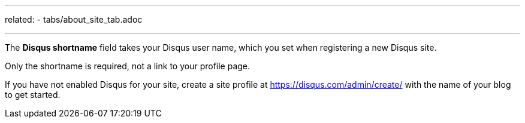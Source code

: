 ---
related:
    - tabs/about_site_tab.adoc

---

The *Disqus shortname* field takes your Disqus user name, which you set when registering a new Disqus site.

Only the shortname is required, not a link to your profile page.

If you have not enabled Disqus for your site, create a site profile at https://disqus.com/admin/create/ with the name of your blog to get started. 
